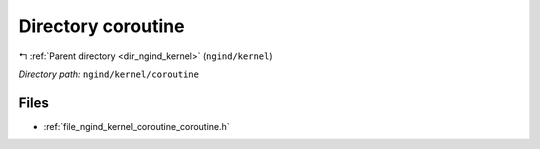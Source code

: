 .. _dir_ngind_kernel_coroutine:


Directory coroutine
===================


|exhale_lsh| :ref:`Parent directory <dir_ngind_kernel>` (``ngind/kernel``)

.. |exhale_lsh| unicode:: U+021B0 .. UPWARDS ARROW WITH TIP LEFTWARDS

*Directory path:* ``ngind/kernel/coroutine``


Files
-----

- :ref:`file_ngind_kernel_coroutine_coroutine.h`


